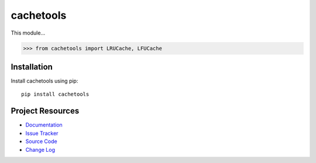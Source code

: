 cachetools
========================================================================

This module...

.. code-block:: pycon

    >>> from cachetools import LRUCache, LFUCache


Installation
------------------------------------------------------------------------

Install cachetools using pip::

    pip install cachetools


Project Resources
------------------------------------------------------------------------

- `Documentation <http://pythonhosted.org/cachetools/>`_
- `Issue Tracker <https://github.com/tkem/cachetools/issues>`_
- `Source Code <https://github.com/tkem/cachetools>`_
- `Change Log <http://raw.github.com/tkem/cachetools/master/Changes>`_


.. image:: https://pypip.in/v/cachetools/badge.png
    :target: https://pypi.python.org/pypi/cachetools/
    :alt: Latest PyPI version

.. image:: https://pypip.in/d/cachetools/badge.png
    :target: https://pypi.python.org/pypi/cachetools/
    :alt: Number of PyPI downloads
